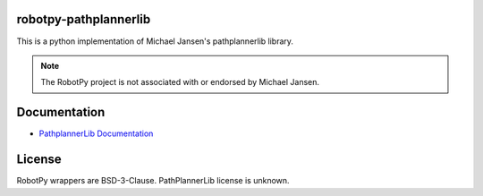 robotpy-pathplannerlib
======================

This is a python implementation of Michael Jansen's pathplannerlib library.

.. note:: The RobotPy project is not associated with or endorsed by Michael Jansen.

Documentation
=============

* `PathplannerLib Documentation <https://github.com/mjansen4857/pathplanner/wiki/PathPlannerLib:-Java-Usage>`_

License
=======

RobotPy wrappers are BSD-3-Clause. PathPlannerLib license is unknown.